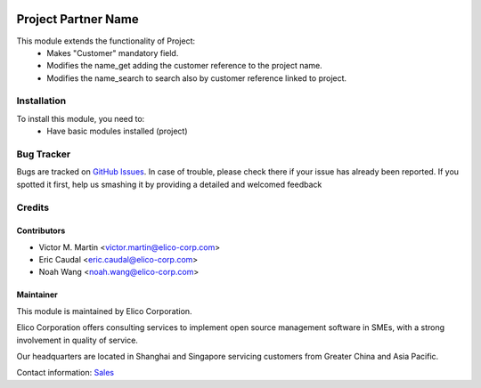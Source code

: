 .. image:: https://img.shields.io/badge/licence-AGPL--3-blue.svg
   :target: http://www.gnu.org/licenses/agpl-3.0-standalone.html
   :alt: License: AGPL-3

====================
Project Partner Name
====================

This module extends the functionality of Project:
  * Makes "Customer" mandatory field.
  * Modifies the name_get adding the customer reference to the project name.
  * Modifies the name_search to search also by customer reference linked to project.

Installation
============

To install this module, you need to:
  * Have basic modules installed (project)

Bug Tracker
===========

Bugs are tracked on `GitHub Issues <https://github.com/Elico-Corp/odoo-addons/issues>`_.
In case of trouble, please check there if your issue has already been reported.
If you spotted it first, help us smashing it by providing a detailed and welcomed feedback

Credits
=======

Contributors
------------

* Victor M. Martin <victor.martin@elico-corp.com>
* Eric Caudal <eric.caudal@elico-corp.com>
* Noah Wang <noah.wang@elico-corp.com>

Maintainer
----------

.. image:: https://www.elico-corp.com/logo.png
   :alt: Elico Corp
   :target: https://www.elico-corp.com

This module is maintained by Elico Corporation.

Elico Corporation offers consulting services to implement open source management
software in SMEs, with a strong involvement in quality of service.

Our headquarters are located in Shanghai and Singapore servicing customers from
Greater China and Asia Pacific.

Contact information: `Sales <contact@elico-corp.com>`__

